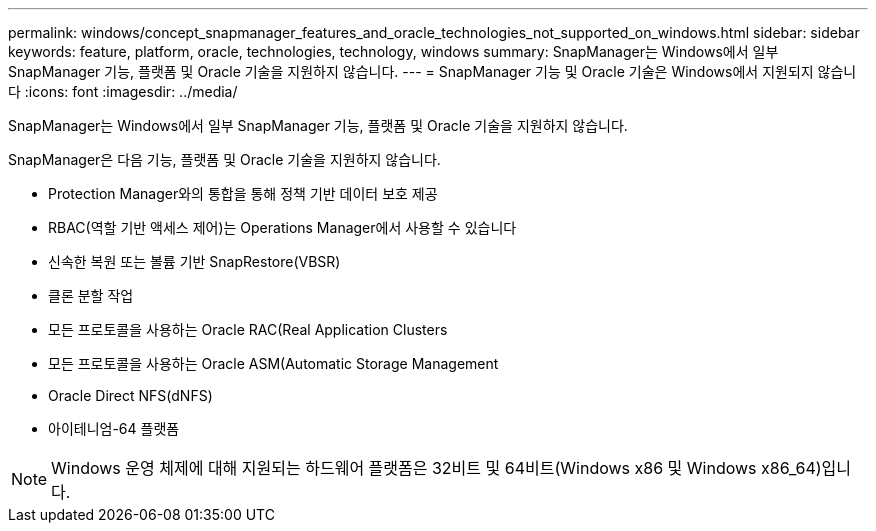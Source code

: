 ---
permalink: windows/concept_snapmanager_features_and_oracle_technologies_not_supported_on_windows.html 
sidebar: sidebar 
keywords: feature, platform, oracle, technologies, technology, windows 
summary: SnapManager는 Windows에서 일부 SnapManager 기능, 플랫폼 및 Oracle 기술을 지원하지 않습니다. 
---
= SnapManager 기능 및 Oracle 기술은 Windows에서 지원되지 않습니다
:icons: font
:imagesdir: ../media/


[role="lead"]
SnapManager는 Windows에서 일부 SnapManager 기능, 플랫폼 및 Oracle 기술을 지원하지 않습니다.

SnapManager은 다음 기능, 플랫폼 및 Oracle 기술을 지원하지 않습니다.

* Protection Manager와의 통합을 통해 정책 기반 데이터 보호 제공
* RBAC(역할 기반 액세스 제어)는 Operations Manager에서 사용할 수 있습니다
* 신속한 복원 또는 볼륨 기반 SnapRestore(VBSR)
* 클론 분할 작업
* 모든 프로토콜을 사용하는 Oracle RAC(Real Application Clusters
* 모든 프로토콜을 사용하는 Oracle ASM(Automatic Storage Management
* Oracle Direct NFS(dNFS)
* 아이테니엄-64 플랫폼



NOTE: Windows 운영 체제에 대해 지원되는 하드웨어 플랫폼은 32비트 및 64비트(Windows x86 및 Windows x86_64)입니다.
